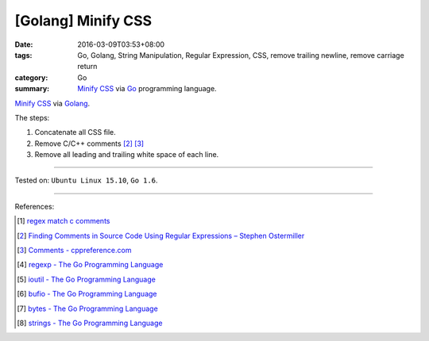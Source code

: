 [Golang] Minify CSS
###################

:date: 2016-03-09T03:53+08:00
:tags: Go, Golang, String Manipulation, Regular Expression, CSS,
       remove trailing newline, remove carriage return
:category: Go
:summary: `Minify CSS`_ via Go_ programming language.

`Minify CSS`_ via Golang_.

The steps:

1. Concatenate all CSS file.
2. Remove C/C++ comments [2]_ [3]_
3. Remove all leading and trailing white space of each line.

.. show_github_file:: siongui userpages content/code/go-minify-css/mincss.go

.. show_github_file:: siongui userpages content/code/go-minify-css/mincss_test.go

----

Tested on: ``Ubuntu Linux 15.10``, ``Go 1.6``.

----

References:

.. [1] `regex match c comments <https://www.google.com/search?q=regex+match+c+comments>`_

.. [2] `Finding Comments in Source Code Using Regular Expressions – Stephen Ostermiller <http://blog.ostermiller.org/find-comment>`_

.. [3] `Comments - cppreference.com <http://en.cppreference.com/w/cpp/comment>`_

.. [4] `regexp - The Go Programming Language <https://golang.org/pkg/regexp/>`_

.. [5] `ioutil - The Go Programming Language <https://golang.org/pkg/io/ioutil/>`_

.. [6] `bufio - The Go Programming Language <https://golang.org/pkg/bufio/>`_

.. [7] `bytes - The Go Programming Language <https://golang.org/pkg/bytes/>`_

.. [8] `strings - The Go Programming Language <https://golang.org/pkg/strings/>`_

.. _Go: https://golang.org/
.. _Golang: https://golang.org/
.. _Minify CSS: https://www.google.com/search?q=Minify+CSS
